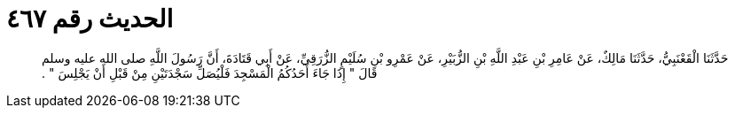 
= الحديث رقم ٤٦٧

[quote.hadith]
حَدَّثَنَا الْقَعْنَبِيُّ، حَدَّثَنَا مَالِكٌ، عَنْ عَامِرِ بْنِ عَبْدِ اللَّهِ بْنِ الزُّبَيْرِ، عَنْ عَمْرِو بْنِ سُلَيْمٍ الزُّرَقِيِّ، عَنْ أَبِي قَتَادَةَ، أَنَّ رَسُولَ اللَّهِ صلى الله عليه وسلم قَالَ ‏"‏ إِذَا جَاءَ أَحَدُكُمُ الْمَسْجِدَ فَلْيُصَلِّ سَجْدَتَيْنِ مِنْ قَبْلِ أَنْ يَجْلِسَ ‏"‏ ‏.‏
